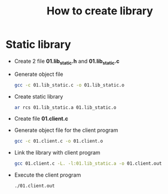#+title: How to create library

* Static library
- Create 2 file *01.lib_static.h* and *01.lib_static.c*
- Generate object file
  #+begin_src sh
    gcc -c 01.lib_static.c -o 01.lib_static.o
  #+end_src
- Create static library
  #+begin_src sh
    ar rcs 01.lib_static.a 01.lib_static.o
  #+end_src
- Create file *01.client.c*
- Generate object file for the client program
  #+begin_src sh
    gcc -c 01.client.c -o 01.client.o
  #+end_src
- Link the library with client program
  #+begin_src sh
    gcc 01.client.c -L. -l:01.lib_static.a -o 01.client.out
  #+end_src
- Execute the client program
  #+begin_src sh
    ./01.client.out
  #+end_src
